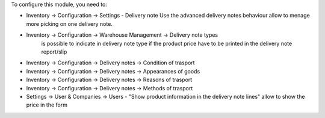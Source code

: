 To configure this module, you need to:

- Inventory -> Configuration -> Settings - Delivery note
  Use the advanced delivery notes behaviour allow to menage more picking on one delivery note.

- Inventory -> Configuration -> Warehouse Management -> Delivery note types
    is possible to indicate in delivery note type if the product price have to be printed in the delivery note report/slip

- Inventory -> Configuration -> Delivery notes -> Condition of trasport
- Inventory -> Configuration -> Delivery notes -> Appearances of goods
- Inventory -> Configuration -> Delivery notes -> Reasons of trasport
- Inventory -> Configuration -> Delivery notes -> Methods of trasport

- Settings -> User & Companies -> Users - "Show product information in the delivery note lines" allow to show the price in the form